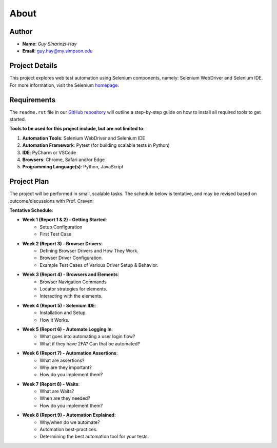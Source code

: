 About
=====

Author
------
* **Name**: *Guy Sinarinzi-Hay*

* **Email**: guy.hay@my.simpson.edu

Project Details
---------------

This project explores web test automation using Selenium components, namely:
Selenium WebDriver and Selenium IDE. For more information, visit the Selenium `homepage <https://www.selenium.dev/>`_.


Requirements
------------

The ``readme.rst`` file in our `GitHub repository <https://github.com/haybgq/cis385/blob/main/readme.rst>`_
will outline a step-by-step guide on how to install all required tools to
get started.

**Tools to be used for this project include, but are not limited to**:

#. **Automation Tools**: Selenium WebDriver and Selenium IDE
#. **Automation Framework**: Pytest (for building scalable tests in Python)
#. **IDE**: PyCharm or VSCode
#. **Browsers**: Chrome, Safari and/or Edge
#. **Programming Language(s)**: Python, JavaScript

Project Plan
---------------------

The project will be performed in small, scalable tasks. The schedule below is
tentative, and may be revised based on outcome/discussions with Prof. Craven:

**Tentative Schedule**:

* **Week 1 (Report 1 & 2) - Getting Started**:
    * Setup Configuration
    * First Test Case

* **Week 2 (Report 3) - Browser Drivers**:
    * Defining Browser Drivers and How They Work.
    * Browser Driver Configuration.
    * Example Test Cases of Various Driver Setup & Behavior.

* **Week 3 (Report 4) - Browsers and Elements**:
    * Browser Navigation Commands
    * Locator strategies for elements.
    * Interacting with the elements.

* **Week 4 (Report 5) - Selenium IDE**:
    * Installation and Setup.
    * How it Works.

* **Week 5 (Report 6) - Automate Logging In**:
    * What goes into automating a user login flow?
    * What if they have 2FA? Can that be automated?

* **Week 6 (Report 7) - Automation Assertions**:
    * What are assertions?
    * Why are they important?
    * How do you implement them?

* **Week 7 (Report 8) - Waits**:
    * What are Waits?
    * When are they needed?
    * How do you implement them?

* **Week 8 (Report 9) - Automation Explained**:
    * Why/when do we automate?
    * Automation best-practices.
    * Determining the best automation tool for your tests.